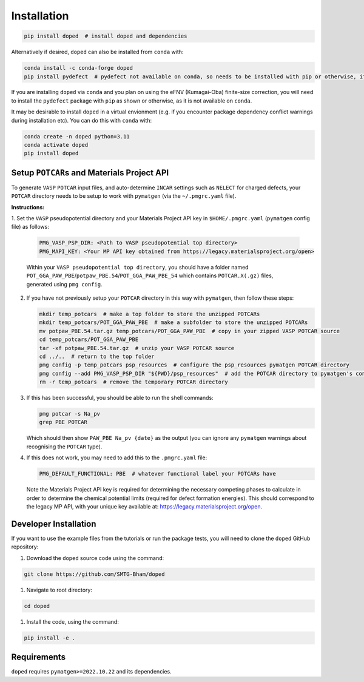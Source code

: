 .. _installation:

Installation
==============

.. code-block:: bash

   pip install doped  # install doped and dependencies

Alternatively if desired, ``doped`` can also be installed from ``conda`` with:

.. code-block:: bash

   conda install -c conda-forge doped
   pip install pydefect  # pydefect not available on conda, so needs to be installed with pip or otherwise, if using the eFNV correction

If you are installing ``doped`` via ``conda`` and you plan on using the eFNV (Kumagai-Oba) finite-size
correction, you will need to install the ``pydefect`` package with ``pip`` as shown or otherwise, as it is
not available on ``conda``.

It may be desirable to install ``doped`` in a virtual envionment (e.g. if you encounter package dependency
conflict warnings during installation etc). You can do this with ``conda`` with:

.. code-block:: bash

   conda create -n doped python=3.11
   conda activate doped
   pip install doped


Setup ``POTCAR``\s and Materials Project API
--------------------------------------------

To generate ``VASP`` ``POTCAR`` input files, and auto-determine ``INCAR`` settings such as ``NELECT``
for charged defects, your ``POTCAR`` directory needs to be setup to work with ``pymatgen`` (via the
``~/.pmgrc.yaml`` file).

**Instructions:**

1. Set the ``VASP`` pseudopotential directory and your Materials Project API key in ``$HOME/.pmgrc.yaml``
(``pymatgen`` config file) as follows:

   .. code-block:: bash

      PMG_VASP_PSP_DIR: <Path to VASP pseudopotential top directory>
      PMG_MAPI_KEY: <Your MP API key obtained from https://legacy.materialsproject.org/open>

   Within your ``VASP pseudopotential top directory``, you should have a folder named
   ``POT_GGA_PAW_PBE``/``potpaw_PBE.54``/``POT_GGA_PAW_PBE_54`` which contains ``POTCAR.X(.gz)`` files,
   generated using ``pmg config``.

2. If you have not previously setup your ``POTCAR`` directory in this way with ``pymatgen``, then follow these steps:

   .. code-block:: bash

      mkdir temp_potcars  # make a top folder to store the unzipped POTCARs
      mkdir temp_potcars/POT_GGA_PAW_PBE  # make a subfolder to store the unzipped POTCARs
      mv potpaw_PBE.54.tar.gz temp_potcars/POT_GGA_PAW_PBE  # copy in your zipped VASP POTCAR source
      cd temp_potcars/POT_GGA_PAW_PBE
      tar -xf potpaw_PBE.54.tar.gz  # unzip your VASP POTCAR source
      cd ../..  # return to the top folder
      pmg config -p temp_potcars psp_resources  # configure the psp_resources pymatgen POTCAR directory
      pmg config --add PMG_VASP_PSP_DIR "${PWD}/psp_resources"  # add the POTCAR directory to pymatgen's config file ($HOME/.pmgrc.yaml)
      rm -r temp_potcars  # remove the temporary POTCAR directory

3. If this has been successful, you should be able to run the shell commands:

   .. code-block:: bash

      pmg potcar -s Na_pv
      grep PBE POTCAR

   Which should then show ``PAW_PBE Na_pv {date}`` as the output (you can ignore any ``pymatgen`` warnings
   about recognising the ``POTCAR`` type).

4. If this does not work, you may need to add this to the ``.pmgrc.yaml`` file:

   .. code-block:: yaml

      PMG_DEFAULT_FUNCTIONAL: PBE  # whatever functional label your POTCARs have

   Note the Materials Project API key is required for determining the necessary competing phases to calculate in order to determine the chemical potential limits (required for defect formation energies). This should correspond to the legacy MP API, with your unique key available at: https://legacy.materialsproject.org/open.


Developer Installation
-----------------------
If you want to use the example files from the tutorials or run the package tests, you will need to clone
the ``doped`` GitHub repository:

#. Download the ``doped`` source code using the command:

.. code-block:: bash

   git clone https://github.com/SMTG-Bham/doped

#. Navigate to root directory:

.. code-block:: bash

   cd doped

#. Install the code, using the command:

.. code-block:: bash

   pip install -e .

Requirements
-------------

``doped`` requires ``pymatgen>=2022.10.22`` and its dependencies.